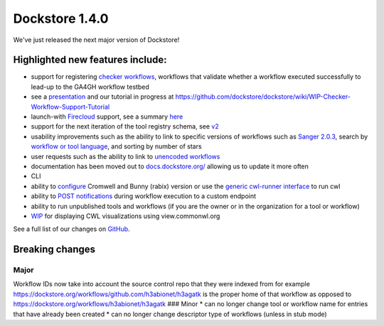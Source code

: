 Dockstore 1.4.0
===============

We've just released the next major version of Dockstore!

Highlighted new features include:
---------------------------------

-  support for registering `checker
   workflows <https://docs.dockstore.org/docs/publisher-tutorials/checker-workflows/>`__,
   workflows that validate whether a workflow executed successfully to
   lead-up to the GA4GH workflow testbed
-  see a
   `presentation <https://docs.google.com/presentation/d/1VXdReGYXayzO7Jr-9XaLHNv6Wt46CwfvkfFDR8OEgJM/edit?usp=sharing>`__
   and our tutorial in progress at
   https://github.com/dockstore/dockstore/wiki/WIP-Checker-Workflow-Support-Tutorial
-  launch-with
   `Firecloud <https://software.broadinstitute.org/firecloud/>`__
   support, see a summary
   `here <https://docs.dockstore.org/docs/user-tutorials/firecloud-launch-with/>`__
-  support for the next iteration of the tool registry schema, see
   `v2 <https://github.com/ga4gh/tool-registry-service-schemas/releases/tag/2.0.0-beta.1>`__
-  usability improvements such as the ability to link to specific
   versions of workflows such as `Sanger
   2.0.3 <https://dockstore.org/containers/quay.io/pancancer/pcawg-sanger-cgp-workflow:2.0.3>`__,
   search by `workflow or tool
   language <https://dockstore.org/search?_type=tool&descriptorType=cwl&searchMode=files>`__,
   and sorting by number of stars
-  user requests such as the ability to link to `unencoded
   workflows <https://github.com/dockstore/dockstore/issues/1097>`__
-  documentation has been moved out to
   `docs.dockstore.org/ <https://docs.dockstore.org/>`__ allowing us to
   update it more often
-  CLI
-  ability to
   `configure <https://docs.dockstore.org/docs/publisher-tutorials/advanced-features/#alternative-cwl-launchers>`__
   Cromwell and Bunny (rabix) version or use the `generic cwl-runner
   interface <https://github.com/common-workflow-language/cwltool/blob/master/cwltool/schemas/v1.1.0-dev1/cwl-runner.cwl>`__
   to run cwl
-  ability to `POST
   notifications <https://docs.dockstore.org/docs/user-tutorials/launch/#notifications>`__
   during workflow execution to a custom endpoint
-  ability to run unpublished tools and workflows (if you are the owner
   or in the organization for a tool or workflow)
-  `WIP <https://github.com/dockstore/dockstore/issues/1058>`__ for
   displaying CWL visualizations using view.commonwl.org

See a full list of our changes on
`GitHub <https://github.com/dockstore/dockstore/milestone/15>`__.

Breaking changes
----------------

Major
~~~~~

Workflow IDs now take into account the source control repo that they
were indexed from for example
https://dockstore.org/workflows/github.com/h3abionet/h3agatk is the
proper home of that workflow as opposed to
https://dockstore.org/workflows/h3abionet/h3agatk ### Minor \* can no
longer change tool or workflow name for entries that have already been
created \* can no longer change descriptor type of workflows (unless in
stub mode)

